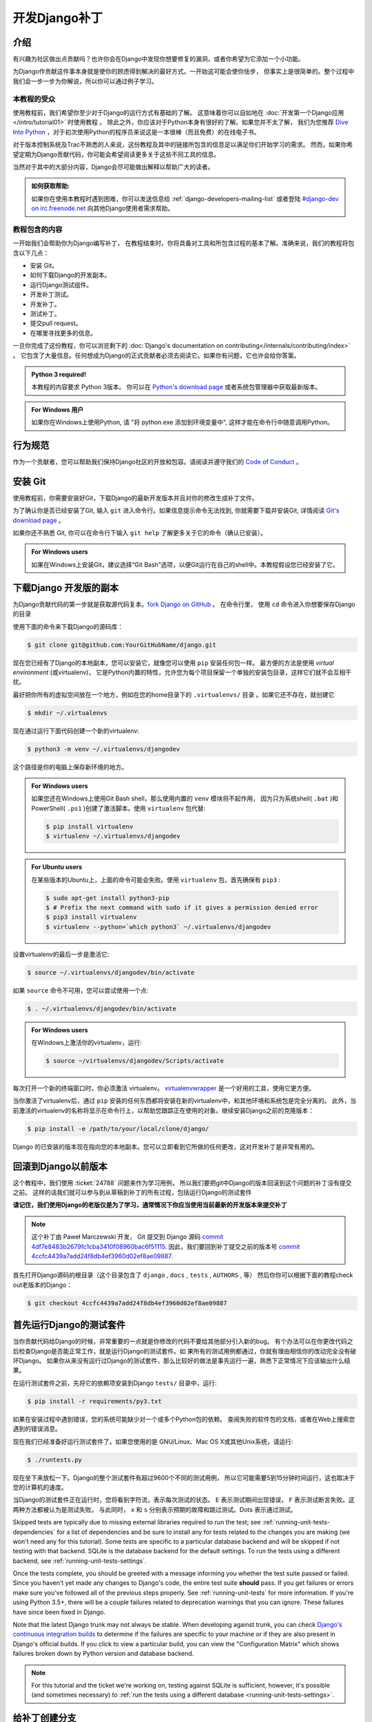 ===============
开发Django补丁
===============

介绍
=====

有兴趣为社区做出点贡献吗？也许你会在Django中发现你想要修复的漏洞，或者你希望为它添加一个小功能。

为Django作贡献这件事本身就是使你的顾虑得到解决的最好方式。一开始这可能会使你怯步，
但事实上是很简单的。整个过程中我们会一步一步为你解说，所以你可以通过例子学习。

本教程的受众
-------------

.. seealso::

    如果您正在寻找关于如何提交补丁的参考，请参阅 :doc:`/internals/contributing/writing-code/submitting-patches` 。

使用教程前，我们希望你至少对于Django的运行方式有基础的了解。
这意味着你可以自如地在 :doc:`开发第一个Django应用</intro/tutorial01>` 时使用教程 。
除此之外，你应该对于Python本身有很好的了解。如果您并不太了解，
我们为您推荐 `Dive Into Python`__ ，对于初次使用Python的程序员来说这是一本很棒（而且免费）的在线电子书。

对于版本控制系统及Trac不熟悉的人来说，这份教程及其中的链接所包含的信息足以满足你们开始学习的需求。
然而，如果你希望定期为Django贡献代码，你可能会希望阅读更多关于这些不同工具的信息。

当然对于其中的大部分内容，Django会尽可能做出解释以帮助广大的读者。

.. admonition:: 如何获取帮助:

    如果你在使用本教程时遇到困难，你可以发送信息给 :ref:`django-developers-mailing-list`
    或者登陆 `#django-dev on irc.freenode.net`__ 向其他Django使用者需求帮助。

__ http://www.diveintopython3.net/
__ irc://irc.freenode.net/django-dev

教程包含的内容
---------------

一开始我们会帮助你为Django编写补丁，
在教程结束时，你将具备对工具和所包含过程的基本了解。准确来说，我们的教程将包含以下几点：

* 安装 Git。
* 如何下载Django的开发副本。
* 运行Django测试组件。
* 开发补丁测试。
* 开发补丁。
* 测试补丁。
* 提交pull request。
* 在哪里寻找更多的信息。

一旦你完成了这份教程，你可以浏览剩下的
:doc:`Django's documentation on contributing</internals/contributing/index>` 。
它包含了大量信息。任何想成为Django的正式贡献者必须去阅读它。如果你有问题，它也许会给你答案。

.. admonition:: Python 3 required!

    本教程的内容要求 Python 3版本。 你可以在
    `Python's download page <https://www.python.org/download/>`_ 或者系统包管理器中获取最新版本。

.. admonition:: For Windows 用户

    如果你在Windows上使用Python, 请 "将
    python.exe 添加到环境变量中", 这样才能在命令行中随意调用Python。

行为规范
=========

作为一个贡献者，您可以帮助我们保持Django社区的开放和包容。请阅读并遵守我们的 `Code of Conduct <https://www.djangoproject.com/conduct/>`_ 。

安装 Git
=========

使用教程前，你需要安装好Git，下载Django的最新开发版本并且对你的修改生成补丁文件。

为了确认你是否已经安装了Git, 输入 ``git`` 进入命令行。如果信息提示命令无法找到, 你就需要下载并安装Git,
详情阅读 `Git's download page`__ 。

如果你还不熟悉 Git, 你可以在命令行下输入 ``git help`` 了解更多关于它的命令（确认已安装）。

.. admonition:: For Windows users

    如果在Windows上安装Git，建议选择“Git Bash”选项，以便Git运行在自己的shell中。本教程假设您已经安装了它。


__ http://git-scm.com/download

下载Django 开发版的副本
========================

为Django贡献代码的第一步就是获取源代码复本。`fork Django on GitHub <https://github.com/django/django/fork>`__ 。
在命令行里， 使用 ``cd`` 命令进入你想要保存Django的目录

使用下面的命令来下载Django的源码库：

.. code-block:: console

    $ git clone git@github.com:YourGitHubName/django.git

现在您已经有了Django的本地副本，您可以安装它，就像您可以使用 ``pip`` 安装任何包一样。
最方便的方法是使用 *virtual environment* (或virtualenv)，
它是Python内置的特性，允许您为每个项目保留一个单独的安装包目录，这样它们就不会互相干扰。

最好把你所有的虚拟空间放在一个地方，例如在您的home目录下的 ``.virtualenvs/`` 目录 。如果它还不存在，就创建它

.. code-block:: console

    $ mkdir ~/.virtualenvs

现在通过运行下面代码创建一个新的virtualenv:

.. code-block:: console

    $ python3 -m venv ~/.virtualenvs/djangodev

这个路径是你的电脑上保存新环境的地方。

.. admonition:: For Windows users

    如果您还在Windows上使用Git Bash shell，那么使用内置的 ``venv`` 模块将不起作用，
    因为只为系统shell( ``.bat`` )和PowerShell( ``.ps1`` )创建了激活脚本。使用 ``virtualenv`` 包代替:

    .. code-block:: none

        $ pip install virtualenv
        $ virtualenv ~/.virtualenvs/djangodev

.. admonition:: For Ubuntu users

    在某些版本的Ubuntu上，上面的命令可能会失败。使用 ``virtualenv`` 包，首先确保有 ``pip3`` :

    .. code-block:: console

        $ sudo apt-get install python3-pip
        $ # Prefix the next command with sudo if it gives a permission denied error
        $ pip3 install virtualenv
        $ virtualenv --python=`which python3` ~/.virtualenvs/djangodev

设置virtualenv的最后一步是激活它:

.. code-block:: console

    $ source ~/.virtualenvs/djangodev/bin/activate

如果 ``source`` 命令不可用，您可以尝试使用一个点:

.. code-block:: console

    $ . ~/.virtualenvs/djangodev/bin/activate

.. admonition:: For Windows users

    在Windows上激活你的virtualenv，运行:

    .. code-block:: none

        $ source ~/virtualenvs/djangodev/Scripts/activate

每次打开一个新的终端窗口时，你必须激活 virtualenv。 virtualenvwrapper__ 是一个好用的工具，使用它更方便。

__ https://virtualenvwrapper.readthedocs.io/en/latest/

当你激活了virtualenv后，通过 ``pip`` 安装的任何东西都将安装在新的virtualenv中，和其他环境和系统包是完全分离的。
此外，当前激活的virtualenv的名称将显示在命令行上，以帮助您跟踪正在使用的对象。继续安装Django之前的克隆版本：


.. code-block:: console

    $ pip install -e /path/to/your/local/clone/django/

Django 的已安装的版本现在指向您的本地副本。您可以立即看到它所做的任何更改，这对开发补丁是非常有用的。

回滚到Django以前版本
=====================

这个教程中，我们使用 :ticket:`24788` 问题来作为学习用例，
所以我们要把git中Django的版本回滚到这个问题的补丁没有提交之前。
这样的话我们就可以参与到从草稿到补丁的所有过程，包括运行Django的测试套件

**请记住，我们使用Django的老版仅是为了学习，通常情况下你应当使用当前最新的开发版本来提交补丁**

.. note::

    这个补丁由 Paweł Marczewski 开发， Git 提交到 Django 源码
    `commit 4df7e8483b2679fc1cba3410f08960bac6f51115`__.
    因此，我们要回到补丁提交之前的版本号
    `commit 4ccfc4439a7add24f8db4ef3960d02ef8ae09887`__.

__ https://github.com/django/django/commit/4df7e8483b2679fc1cba3410f08960bac6f51115
__ https://github.com/django/django/commit/4ccfc4439a7add24f8db4ef3960d02ef8ae09887


首先打开Django源码的根目录（这个目录包含了  ``django`` , ``docs`` , ``tests`` , ``AUTHORS`` , 等）
然后你你可以根据下面的教程check out老版本的Django：

.. code-block:: console

    $ git checkout 4ccfc4439a7add24f8db4ef3960d02ef8ae09887

首先运行Django的测试套件
========================

当你贡献代码给Django的时候，非常重要的一点就是你修改的代码不要给其他部分引入新的bug。
有个办法可以在你更改代码之后检查Django是否能正常工作，就是运行Django的测试套件。如
果所有的测试用例都通过，你就有理由相信你的改动完全没有破坏Django。
如果你从来没有运行过Django的测试套件，那么比较好的做法是事先运行一遍，熟悉下正常情况下应该输出什么结果。

在运行测试套件之前，先将它的依赖项安装到Django ``tests/`` 目录中，运行:

.. code-block:: console

    $ pip install -r requirements/py3.txt

如果在安装过程中遇到错误，您的系统可能缺少对一个或多个Python包的依赖。
查阅失败的软件包的文档，或者在Web上搜索您遇到的错误消息。

现在我们已经准备好运行测试套件了。如果您使用的是 GNU/Linux、Mac OS X或其他Unix系统，请运行:

.. code-block:: console

    $ ./runtests.py

现在坐下来放松一下。Django的整个测试套件有超过9600个不同的测试用例，
所以它可能需要5到15分钟时间运行，这也取决于您的计算机的速度。

当Django的测试套件正在运行时，您将看到字符流，表示每次测试的状态。
``E`` 表示测试期间出现错误， ``F`` 表示测试断言失败。这两种方法都被认为是测试失败。
与此同时， ``x`` 和 ``s`` 分别表示预期的故障和跳过测试。Dots 表示通过测试。

Skipped tests are typically due to missing external libraries required to run
the test; see :ref:`running-unit-tests-dependencies` for a list of dependencies
and be sure to install any for tests related to the changes you are making (we
won't need any for this tutorial). Some tests are specific to a particular
database backend and will be skipped if not testing with that backend. SQLite
is the database backend for the default settings. To run the tests using a
different backend, see :ref:`running-unit-tests-settings`.

Once the tests complete, you should be greeted with a message informing you
whether the test suite passed or failed. Since you haven't yet made any changes
to Django's code, the entire test suite **should** pass. If you get failures or
errors make sure you've followed all of the previous steps properly. See
:ref:`running-unit-tests` for more information. If you're using Python 3.5+,
there will be a couple failures related to deprecation warnings that you can
ignore. These failures have since been fixed in Django.

Note that the latest Django trunk may not always be stable. When developing
against trunk, you can check `Django's continuous integration builds`__ to
determine if the failures are specific to your machine or if they are also
present in Django's official builds. If you click to view a particular build,
you can view the "Configuration Matrix" which shows failures broken down by
Python version and database backend.

__ http://djangoci.com

.. note::

    For this tutorial and the ticket we're working on, testing against SQLite
    is sufficient, however, it's possible (and sometimes necessary) to
    :ref:`run the tests using a different database
    <running-unit-tests-settings>`.

给补丁创建分支
================

Before making any changes, create a new branch for the ticket:

.. code-block:: console

    $ git checkout -b ticket_24788

You can choose any name that you want for the branch, "ticket_24788" is an
example. All changes made in this branch will be specific to the ticket and
won't affect the main copy of the code that we cloned earlier.

给ticket写一些测试用例
========================

In most cases, for a patch to be accepted into Django it has to include tests.
For bug fix patches, this means writing a regression test to ensure that the
bug is never reintroduced into Django later on. A regression test should be
written in such a way that it will fail while the bug still exists and pass
once the bug has been fixed. For patches containing new features, you'll need
to include tests which ensure that the new features are working correctly.
They too should fail when the new feature is not present, and then pass once it
has been implemented.

A good way to do this is to write your new tests first, before making any
changes to the code. This style of development is called
`test-driven development`__ and can be applied to both entire projects and
single patches. After writing your tests, you then run them to make sure that
they do indeed fail (since you haven't fixed that bug or added that feature
yet). If your new tests don't fail, you'll need to fix them so that they do.
After all, a regression test that passes regardless of whether a bug is present
is not very helpful at preventing that bug from reoccurring down the road.

Now for our hands-on example.

__ https://en.wikipedia.org/wiki/Test-driven_development

给分支#24788写测试
--------------------

Ticket :ticket:`24788` proposes a small feature addition: the ability to
specify the class level attribute ``prefix`` on Form classes, so that::

    […] forms which ship with apps could effectively namespace themselves such
    that N overlapping form fields could be POSTed at once and resolved to the
    correct form.

In order to resolve this ticket, we'll add a ``prefix`` attribute to the
``BaseForm`` class. When creating instances of this class, passing a prefix to
the ``__init__()`` method will still set that prefix on the created instance.
But not passing a prefix (or passing ``None``) will use the class-level prefix.
Before we make those changes though, we're going to write a couple tests to
verify that our modification functions correctly and continues to function
correctly in the future.

Navigate to Django's ``tests/forms_tests/tests/`` folder and open the
``test_forms.py`` file. Add the following code on line 1674 right before the
``test_forms_with_null_boolean`` function::

    def test_class_prefix(self):
        # Prefix can be also specified at the class level.
        class Person(Form):
            first_name = CharField()
            prefix = 'foo'

        p = Person()
        self.assertEqual(p.prefix, 'foo')

        p = Person(prefix='bar')
        self.assertEqual(p.prefix, 'bar')

This new test checks that setting a class level prefix works as expected, and
that passing a ``prefix`` parameter when creating an instance still works too.

.. admonition:: But this testing thing looks kinda hard...

    If you've never had to deal with tests before, they can look a little hard
    to write at first glance. Fortunately, testing is a *very* big subject in
    computer programming, so there's lots of information out there:

    * A good first look at writing tests for Django can be found in the
      documentation on :doc:`/topics/testing/overview`.
    * Dive Into Python (a free online book for beginning Python developers)
      includes a great `introduction to Unit Testing`__.
    * After reading those, if you want something a little meatier to sink
      your teeth into, there's always the Python :mod:`unittest` documentation.

__ http://www.diveintopython.net/unit_testing/index.html

运行测试
---------

Remember that we haven't actually made any modifications to ``BaseForm`` yet,
so our tests are going to fail. Let's run all the tests in the ``forms_tests``
folder to make sure that's really what happens. From the command line, ``cd``
into the Django ``tests/`` directory and run:

.. code-block:: console

    $ ./runtests.py forms_tests

If the tests ran correctly, you should see one failure corresponding to the test
method we added. If all of the tests passed, then you'll want to make sure that
you added the new test shown above to the appropriate folder and class.

开发ticket代码
================

Next we'll be adding the functionality described in ticket :ticket:`24788` to
Django.

开发 ticket #24788 代码
----------------------------------

Navigate to the ``django/django/forms/`` folder and open the ``forms.py`` file.
Find the ``BaseForm`` class on line 72 and add the ``prefix`` class attribute
right after the ``field_order`` attribute::

    class BaseForm(object):
        # This is the main implementation of all the Form logic. Note that this
        # class is different than Form. See the comments by the Form class for
        # more information. Any improvements to the form API should be made to
        # *this* class, not to the Form class.
        field_order = None
        prefix = None

确保测试通过
-------------

Once you're done modifying Django, we need to make sure that the tests we wrote
earlier pass, so we can see whether the code we wrote above is working
correctly. To run the tests in the ``forms_tests`` folder, ``cd`` into the
Django ``tests/`` directory and run:

.. code-block:: console

    $ ./runtests.py forms_tests

Oops, good thing we wrote those tests! You should still see one failure with
the following exception::

    AssertionError: None != 'foo'

We forgot to add the conditional statement in the ``__init__`` method. Go ahead
and change ``self.prefix = prefix`` that is now on line 87 of
``django/forms/forms.py``, adding a conditional statement::

    if prefix is not None:
        self.prefix = prefix

Re-run the tests and everything should pass. If it doesn't, make sure you
correctly modified the ``BaseForm`` class as shown above and copied the new test
correctly.

再次运行Django测试套件
======================

Once you've verified that your patch and your test are working correctly, it's
a good idea to run the entire Django test suite just to verify that your change
hasn't introduced any bugs into other areas of Django. While successfully
passing the entire test suite doesn't guarantee your code is bug free, it does
help identify many bugs and regressions that might otherwise go unnoticed.

To run the entire Django test suite, ``cd`` into the Django ``tests/``
directory and run:

.. code-block:: console

    $ ./runtests.py

As long as you don't see any failures, you're good to go.

编写文档
==========

This is a new feature, so it should be documented. Add the following section on
line 1068 (at the end of the file) of ``django/docs/ref/forms/api.txt``::

    The prefix can also be specified on the form class::

        >>> class PersonForm(forms.Form):
        ...     ...
        ...     prefix = 'person'

    .. versionadded:: 1.9

        The ability to specify ``prefix`` on the form class was added.

Since this new feature will be in an upcoming release it is also added to the
release notes for Django 1.9, on line 164 under the "Forms" section in the file
``docs/releases/1.9.txt``::

    * A form prefix can be specified inside a form class, not only when
      instantiating a form. See :ref:`form-prefix` for details.

For more information on writing documentation, including an explanation of what
the ``versionadded`` bit is all about, see
:doc:`/internals/contributing/writing-documentation`. That page also includes
an explanation of how to build a copy of the documentation locally, so you can
preview the HTML that will be generated.

预览修改
=========

Now it's time to go through all the changes made in our patch. To display the
differences between your current copy of Django (with your changes) and the
revision that you initially checked out earlier in the tutorial:

.. code-block:: console

    $ git diff

Use the arrow keys to move up and down.

.. code-block:: diff

    diff --git a/django/forms/forms.py b/django/forms/forms.py
    index 509709f..d1370de 100644
    --- a/django/forms/forms.py
    +++ b/django/forms/forms.py
    @@ -75,6 +75,7 @@ class BaseForm(object):
         # information. Any improvements to the form API should be made to *this*
         # class, not to the Form class.
         field_order = None
    +    prefix = None

         def __init__(self, data=None, files=None, auto_id='id_%s', prefix=None,
                      initial=None, error_class=ErrorList, label_suffix=None,
    @@ -83,7 +84,8 @@ class BaseForm(object):
             self.data = data or {}
             self.files = files or {}
             self.auto_id = auto_id
    -        self.prefix = prefix
    +        if prefix is not None:
    +            self.prefix = prefix
             self.initial = initial or {}
             self.error_class = error_class
             # Translators: This is the default suffix added to form field labels
    diff --git a/docs/ref/forms/api.txt b/docs/ref/forms/api.txt
    index 3bc39cd..008170d 100644
    --- a/docs/ref/forms/api.txt
    +++ b/docs/ref/forms/api.txt
    @@ -1065,3 +1065,13 @@ You can put several Django forms inside one ``<form>`` tag. To give each
         >>> print(father.as_ul())
         <li><label for="id_father-first_name">First name:</label> <input type="text" name="father-first_name" id="id_father-first_name" /></li>
         <li><label for="id_father-last_name">Last name:</label> <input type="text" name="father-last_name" id="id_father-last_name" /></li>
    +
    +The prefix can also be specified on the form class::
    +
    +    >>> class PersonForm(forms.Form):
    +    ...     ...
    +    ...     prefix = 'person'
    +
    +.. versionadded:: 1.9
    +
    +    The ability to specify ``prefix`` on the form class was added.
    diff --git a/docs/releases/1.9.txt b/docs/releases/1.9.txt
    index 5b58f79..f9bb9de 100644
    --- a/docs/releases/1.9.txt
    +++ b/docs/releases/1.9.txt
    @@ -161,6 +161,9 @@ Forms
       :attr:`~django.forms.Form.field_order` attribute, the ``field_order``
       constructor argument , or the :meth:`~django.forms.Form.order_fields` method.

    +* A form prefix can be specified inside a form class, not only when
    +  instantiating a form. See :ref:`form-prefix` for details.
    +
     Generic Views
     ^^^^^^^^^^^^^

    diff --git a/tests/forms_tests/tests/test_forms.py b/tests/forms_tests/tests/test_forms.py
    index 690f205..e07fae2 100644
    --- a/tests/forms_tests/tests/test_forms.py
    +++ b/tests/forms_tests/tests/test_forms.py
    @@ -1671,6 +1671,18 @@ class FormsTestCase(SimpleTestCase):
             self.assertEqual(p.cleaned_data['last_name'], 'Lennon')
             self.assertEqual(p.cleaned_data['birthday'], datetime.date(1940, 10, 9))

    +    def test_class_prefix(self):
    +        # Prefix can be also specified at the class level.
    +        class Person(Form):
    +            first_name = CharField()
    +            prefix = 'foo'
    +
    +        p = Person()
    +        self.assertEqual(p.prefix, 'foo')
    +
    +        p = Person(prefix='bar')
    +        self.assertEqual(p.prefix, 'bar')
    +
         def test_forms_with_null_boolean(self):
             # NullBooleanField is a bit of a special case because its presentation (widget)
             # is different than its data. This is handled transparently, though.

When you're done previewing the patch, hit the ``q`` key to return to the
command line. If the patch's content looked okay, it's time to commit the
changes.

提交更改到分支
==============

To commit the changes:

.. code-block:: console

    $ git commit -a

This opens up a text editor to type the commit message. Follow the :ref:`commit
message guidelines <committing-guidelines>` and write a message like:

.. code-block:: text

    Fixed #24788 -- Allowed Forms to specify a prefix at the class level.

推送到远程并请求合并
====================

After committing the patch, send it to your fork on GitHub (substitute
"ticket_24788" with the name of your branch if it's different):

.. code-block:: console

    $ git push origin ticket_24788

You can create a pull request by visiting the `Django GitHub page
<https://github.com/django/django/>`_. You'll see your branch under "Your
recently pushed branches". Click "Compare & pull request" next to it.

Please don't do it for this tutorial, but on the next page that displays a
preview of the patch, you would click "Create pull request".

下一步
=========

Congratulations, you've learned how to make a pull request to Django! Details
of more advanced techniques you may need are in
:doc:`/internals/contributing/writing-code/working-with-git`.

Now you can put those skills to good use by helping to improve Django's
codebase.

contributors的更多信息
----------------------

Before you get too into writing patches for Django, there's a little more
information on contributing that you should probably take a look at:

* You should make sure to read Django's documentation on
  :doc:`claiming tickets and submitting patches
  </internals/contributing/writing-code/submitting-patches>`.
  It covers Trac etiquette, how to claim tickets for yourself, expected
  coding style for patches, and many other important details.
* First time contributors should also read Django's :doc:`documentation
  for first time contributors</internals/contributing/new-contributors/>`.
  It has lots of good advice for those of us who are new to helping out
  with Django.
* After those, if you're still hungry for more information about
  contributing, you can always browse through the rest of
  :doc:`Django's documentation on contributing</internals/contributing/index>`.
  It contains a ton of useful information and should be your first source
  for answering any questions you might have.

Finding your first real ticket
------------------------------

Once you've looked through some of that information, you'll be ready to go out
and find a ticket of your own to write a patch for. Pay special attention to
tickets with the "easy pickings" criterion. These tickets are often much
simpler in nature and are great for first time contributors. Once you're
familiar with contributing to Django, you can move on to writing patches for
more difficult and complicated tickets.

If you just want to get started already (and nobody would blame you!), try
taking a look at the list of `easy tickets that need patches`__ and the
`easy tickets that have patches which need improvement`__. If you're familiar
with writing tests, you can also look at the list of
`easy tickets that need tests`__. Just remember to follow the guidelines about
claiming tickets that were mentioned in the link to Django's documentation on
:doc:`claiming tickets and submitting patches
</internals/contributing/writing-code/submitting-patches>`.

__ https://code.djangoproject.com/query?status=new&status=reopened&has_patch=0&easy=1&col=id&col=summary&col=status&col=owner&col=type&col=milestone&order=priority
__ https://code.djangoproject.com/query?status=new&status=reopened&needs_better_patch=1&easy=1&col=id&col=summary&col=status&col=owner&col=type&col=milestone&order=priority
__ https://code.djangoproject.com/query?status=new&status=reopened&needs_tests=1&easy=1&col=id&col=summary&col=status&col=owner&col=type&col=milestone&order=priority

What's next after creating a pull request?
------------------------------------------

After a ticket has a patch, it needs to be reviewed by a second set of eyes.
After submitting a pull request, update the ticket metadata by setting the
flags on the ticket to say "has patch", "doesn't need tests", etc, so others
can find it for review. Contributing doesn't necessarily always mean writing a
patch from scratch. Reviewing existing patches is also a very helpful
contribution. See :doc:`/internals/contributing/triaging-tickets` for details.
